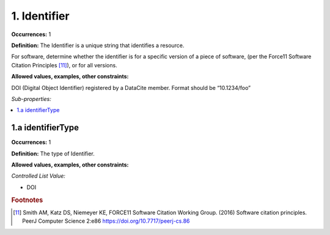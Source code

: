 1. Identifier
====================

**Occurrences:** 1

**Definition:** The Identifier is a unique string that identifies a resource.

For software, determine whether the identifier is for a specific version of a piece of software, (per the Force11 Software Citation Principles [11]_), or for all versions.

**Allowed values, examples, other constraints:**

DOI (Digital Object Identifier) registered by a DataCite member. Format should be “10.1234/foo”

*Sub-properties:*

.. contents:: :local:

1.a identifierType
~~~~~~~~~~~~~~~~~~~~~~

**Occurrences:** 1

**Definition:** The type of Identifier.

**Allowed values, examples, other constraints:**

*Controlled List Value:*

* DOI

.. rubric:: Footnotes
.. [11] Smith AM, Katz DS, Niemeyer KE, FORCE11 Software Citation Working Group. (2016) Software citation principles. PeerJ Computer Science 2:e86 https://doi.org/10.7717/peerj-cs.86
